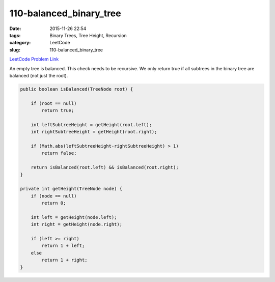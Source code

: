 110-balanced_binary_tree
########################

:date: 2015-11-26 22:54
:tags: Binary Trees, Tree Height, Recursion
:category: LeetCode
:slug: 110-balanced_binary_tree

`LeetCode Problem Link <https://leetcode.com/problems/balanced-binary-tree/>`_

An empty tree is balanced. This check needs to be recursive. We only return true if all subtrees in the binary tree
are balanced (not just the root).

.. code-block:: java

    public boolean isBalanced(TreeNode root) {

        if (root == null)
            return true;

        int leftSubtreeHeight = getHeight(root.left);
        int rightSubtreeHeight = getHeight(root.right);

        if (Math.abs(leftSubtreeHeight-rightSubtreeHeight) > 1)
            return false;

        return isBalanced(root.left) && isBalanced(root.right);
    }

    private int getHeight(TreeNode node) {
        if (node == null)
            return 0;

        int left = getHeight(node.left);
        int right = getHeight(node.right);

        if (left >= right)
            return 1 + left;
        else
            return 1 + right;
    }